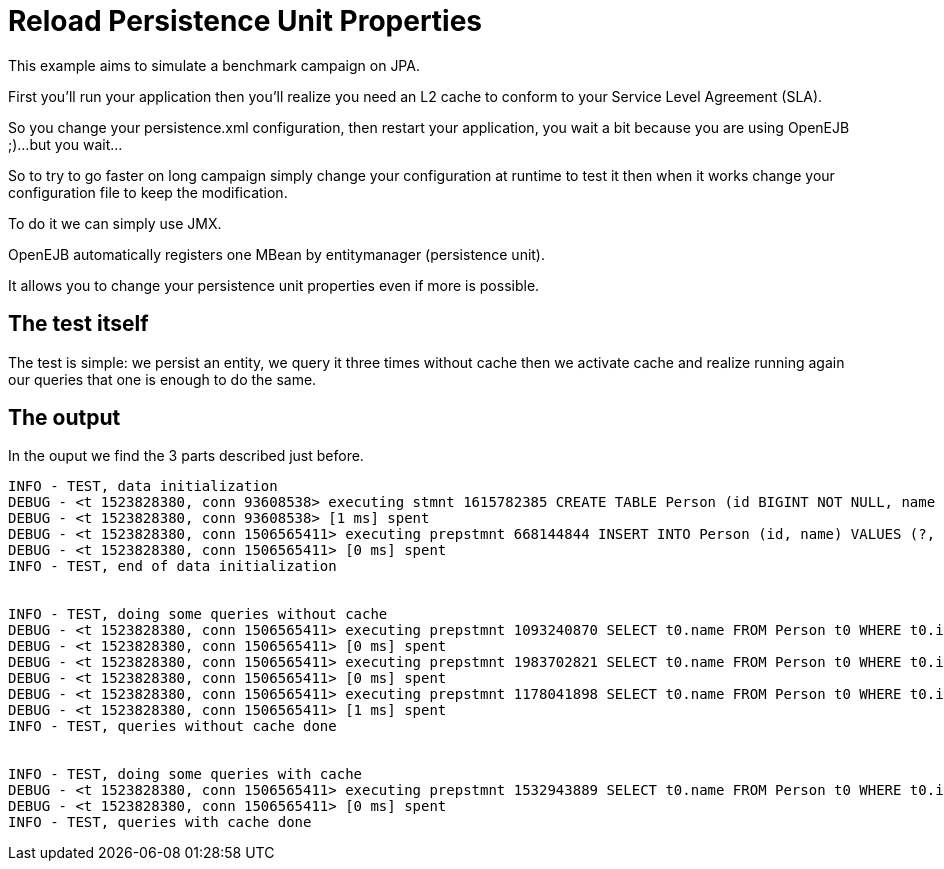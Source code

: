 :index-group: Unrevised
:jbake-type: page
:jbake-status: status=published
= Reload Persistence Unit Properties

This example aims to simulate a benchmark campaign on JPA.

First you’ll run your application then you’ll realize you need an L2
cache to conform to your Service Level Agreement (SLA).

So you change your persistence.xml configuration, then restart your
application, you wait a bit because you are using OpenEJB ;)…but you
wait…

So to try to go faster on long campaign simply change your configuration
at runtime to test it then when it works change your configuration file
to keep the modification.

To do it we can simply use JMX.

OpenEJB automatically registers one MBean by entitymanager (persistence
unit).

It allows you to change your persistence unit properties even if more is
possible.

== The test itself

The test is simple: we persist an entity, we query it three times
without cache then we activate cache and realize running again our
queries that one is enough to do the same.

== The output

In the ouput we find the 3 parts described just before.

....
INFO - TEST, data initialization
DEBUG - <t 1523828380, conn 93608538> executing stmnt 1615782385 CREATE TABLE Person (id BIGINT NOT NULL, name VARCHAR(255), PRIMARY KEY (id))
DEBUG - <t 1523828380, conn 93608538> [1 ms] spent
DEBUG - <t 1523828380, conn 1506565411> executing prepstmnt 668144844 INSERT INTO Person (id, name) VALUES (?, ?) [params=?, ?]
DEBUG - <t 1523828380, conn 1506565411> [0 ms] spent
INFO - TEST, end of data initialization


INFO - TEST, doing some queries without cache
DEBUG - <t 1523828380, conn 1506565411> executing prepstmnt 1093240870 SELECT t0.name FROM Person t0 WHERE t0.id = ? [params=?]
DEBUG - <t 1523828380, conn 1506565411> [0 ms] spent
DEBUG - <t 1523828380, conn 1506565411> executing prepstmnt 1983702821 SELECT t0.name FROM Person t0 WHERE t0.id = ? [params=?]
DEBUG - <t 1523828380, conn 1506565411> [0 ms] spent
DEBUG - <t 1523828380, conn 1506565411> executing prepstmnt 1178041898 SELECT t0.name FROM Person t0 WHERE t0.id = ? [params=?]
DEBUG - <t 1523828380, conn 1506565411> [1 ms] spent
INFO - TEST, queries without cache done


INFO - TEST, doing some queries with cache
DEBUG - <t 1523828380, conn 1506565411> executing prepstmnt 1532943889 SELECT t0.name FROM Person t0 WHERE t0.id = ? [params=?]
DEBUG - <t 1523828380, conn 1506565411> [0 ms] spent
INFO - TEST, queries with cache done
....
